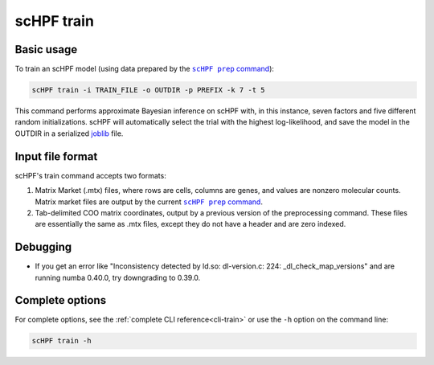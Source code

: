 .. _joblib: https://scikit-learn.org/stable/modules/model_persistence.html

.. _train-cli:

***********
scHPF train
***********

Basic usage
===========
To train an scHPF model (using data prepared by the |scHPF prep command|_):

.. |scHPF prep command| replace:: ``scHPF prep`` command
.. _scHPF prep command: prep-cli.html

.. code:: bash

    scHPF train -i TRAIN_FILE -o OUTDIR -p PREFIX -k 7 -t 5

This command performs approximate Bayesian inference on scHPF with, in this
instance, seven factors and five different random initializations. scHPF will
automatically select the trial with the highest log-likelihood, and save the
model in the OUTDIR in a serialized `joblib`_ file.

Input file format
=================
scHPF's train command accepts two formats:

1. Matrix Market (.mtx) files, where rows are cells, columns are genes, and
   values are nonzero molecular counts. Matrix market files are output by the
   current |scHPF prep command|_.
2. Tab-delimited COO matrix coordinates, output by a previous version of the
   preprocessing command. These files are essentially the same as .mtx files,
   except they do not have a header and are zero indexed.


Debugging
=========
- If you get an error like "Inconsistency detected by ld.so: dl-version.c: 224:
  _dl_check_map_versions" and are running numba 0.40.0, try downgrading to
  0.39.0.

Complete options
================

For complete options, see the :ref:`complete CLI reference<cli-train>` or use the
``-h`` option on the command line:

.. code:: bash

    scHPF train -h
